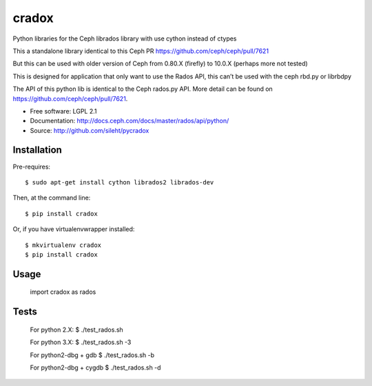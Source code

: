 ======
cradox
======

.. image:: https://img.shields.io/pypi/v/cradox.svg
   :target: https://pypi.python.org/pypi/cradox/
   :alt: Latest Version

.. image:: https://img.shields.io/pypi/dm/cradox.svg
   :target: https://pypi.python.org/pypi/cradox/
   :alt: Downloads


Python libraries for the Ceph librados library with use cython instead of ctypes

This a standalone library identical to this Ceph PR https://github.com/ceph/ceph/pull/7621

But this can be used with older version of Ceph from 0.80.X (firefly) to 10.0.X (perhaps more not tested)

This is designed for application that only want to use the Rados API, this can’t be used with the
ceph rbd.py or librbdpy

The API of this python lib is identical to the Ceph rados.py API. More detail can be found on
https://github.com/ceph/ceph/pull/7621.


* Free software: LGPL 2.1
* Documentation: http://docs.ceph.com/docs/master/rados/api/python/
* Source: http://github.com/sileht/pycradox


Installation
------------

Pre-requires::

    $ sudo apt-get install cython librados2 librados-dev

Then, at the command line::

    $ pip install cradox

Or, if you have virtualenvwrapper installed::

    $ mkvirtualenv cradox
    $ pip install cradox

Usage
-----

  import cradox as rados


Tests
-----

  For python 2.X:
  $ ./test_rados.sh

  For python 3.X:
  $ ./test_rados.sh -3

  For python2-dbg + gdb
  $ ./test_rados.sh -b

  For python2-dbg + cygdb
  $ ./test_rados.sh -d

